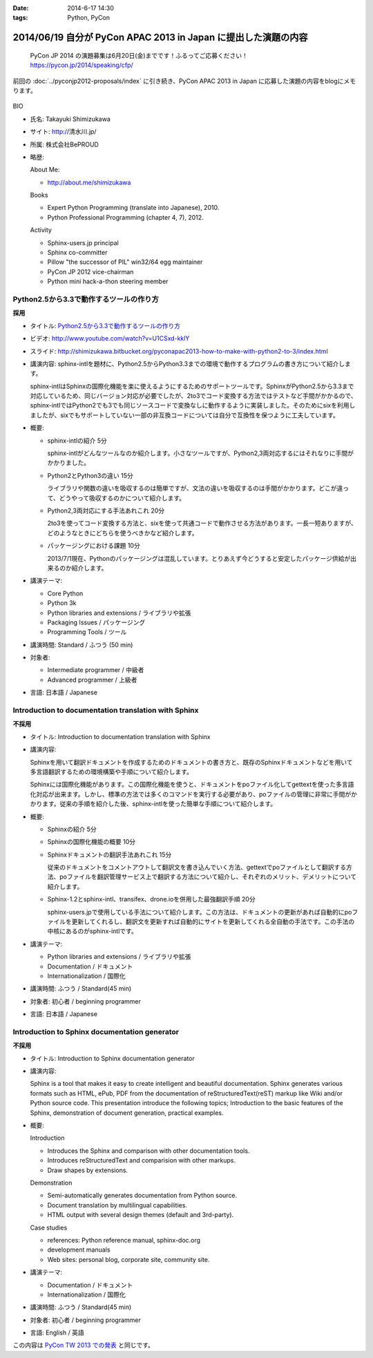 :date: 2014-6-17 14:30
:tags: Python, PyCon

===============================================================
2014/06/19 自分が PyCon APAC 2013 in Japan に提出した演題の内容
===============================================================

.. figure:: pycon2014-logo.png
   :target: https://pycon.jp/2014/

   PyCon JP 2014 の演題募集は6月20日(金)までです！ふるってご応募ください！
   https://pycon.jp/2014/speaking/cfp/


前回の :doc:`../pyconjp2012-proposals/index` に引き続き、PyCon APAC 2013 in Japan に応募した演題の内容をblogにメモります。

.. figure:: apsc2013_pycon_logo.png
   :target: http://apac-2013.pycon.jp

BIO

* 氏名: Takayuki Shimizukawa
* サイト: http://清水川.jp/
* 所属: 株式会社BePROUD
* 略歴:

  About Me:

  * http://about.me/shimizukawa

  Books

  * Expert Python Programming (translate into Japanese), 2010.
  * Python Professional Programming (chapter 4, 7), 2012.

  Activity

  * Sphinx-users.jp principal
  * Sphinx co-committer
  * Pillow "the successor of PIL" win32/64 egg maintainer
  * PyCon JP 2012 vice-chairman
  * Python mini hack-a-thon steering member

Python2.5から3.3で動作するツールの作り方
========================================

**採用**

* タイトル: `Python2.5から3.3で動作するツールの作り方`__
* ビデオ: http://www.youtube.com/watch?v=U1CSxd-kklY
* スライド: http://shimizukawa.bitbucket.org/pyconapac2013-how-to-make-with-python2-to-3/index.html
* 講演内容:
  sphinx-intlを題材に、Python2.5からPython3.3までの環境で動作するプログラムの書き方について紹介します。

  sphinx-intlはSphinxの国際化機能を楽に使えるようにするためのサポートツールです。SphinxがPython2.5から3.3まで対応しているため、同じバージョン対応が必要でしたが、2to3でコード変換する方法ではテストなど手間がかかるので、sphinx-intlではPython2でも3でも同じソースコードで変換なしに動作するように実装しました。そのためにsixを利用しましたが、sixでもサポートしていない一部の非互換コードについては自分で互換性を保つように工夫しています。

* 概要:

  * sphinx-intlの紹介 5分

    sphinx-intlがどんなツールなのか紹介します。小さなツールですが、Python2,3両対応するにはそれなりに手間がかかりました。

  * Python2とPython3の違い 15分

    ライブラリや関数の違いを吸収するのは簡単ですが、文法の違いを吸収するのは手間がかかります。どこが違って、どうやって吸収するのかについて紹介します。

  * Python2,3両対応にする手法あれこれ 20分

    2to3を使ってコード変換する方法と、sixを使って共通コードで動作させる方法があります。一長一短ありますが、どのようなときにどちらを使うべきかなど紹介します。

  * パッケージングにおける課題 10分

    2013/7/1現在、Pythonのパッケージングは混乱しています。とりあえず今どうすると安定したパッケージ供給が出来るのか紹介します。

* 講演テーマ:

  * Core Python
  * Python 3k
  * Python libraries and extensions / ライブラリや拡張
  * Packaging Issues / パッケージング
  * Programming Tools / ツール

* 講演時間: Standard / ふつう (50 min)
* 対象者:

  * Intermediate programmer / 中級者
  * Advanced programmer / 上級者

* 言語: 日本語 / Japanese

.. __: http://apac-2013.pycon.jp/zh/program/sessions.html#session-15-1300-rooma0715-ja1-en



Introduction to documentation translation with Sphinx
======================================================

**不採用**

* タイトル: Introduction to documentation translation with Sphinx
* 講演内容:

  Sphinxを用いて翻訳ドキュメントを作成するためのドキュメントの書き方と、既存のSphinxドキュメントなどを用いて多言語翻訳するための環境構築や手順について紹介します。

  Sphinxには国際化機能があります。この国際化機能を使うと、ドキュメントをpoファイル化してgettextを使った多言語化対応が出来ます。しかし、標準の方法では多くのコマンドを実行する必要があり、poファイルの管理に非常に手間がかかります。従来の手順を紹介した後、sphinx-intlを使った簡単な手順について紹介します。

* 概要:

  * Sphinxの紹介 5分
  * Sphinxの国際化機能の概要 10分
  * Sphinxドキュメントの翻訳手法あれこれ 15分

    従来のドキュメントをコメントアウトして翻訳文を書き込んでいく方法、gettextでpoファイルとして翻訳する方法、poファイルを翻訳管理サービス上で翻訳する方法について紹介し、それぞれのメリット、デメリットについて紹介します。

  * Sphinx-1.2とsphinx-intl、transifex、drone.ioを併用した最強翻訳手順 20分

    sphinx-users.jpで使用している手法について紹介します。この方法は、ドキュメントの更新があれば自動的にpoファイルを更新してくれるし、翻訳文を更新すれば自動的にサイトを更新してくれる全自動の手法です。この手法の中核にあるのがsphinx-intlです。

* 講演テーマ:

  * Python libraries and extensions / ライブラリや拡張
  * Documentation / ドキュメント
  * Internationalization / 国際化

* 講演時間: ふつう / Standard(45 min)
* 対象者: 初心者 / beginning programmer
* 言語: 日本語 / Japanese


Introduction to Sphinx documentation generator
===============================================

**不採用**

* タイトル: Introduction to Sphinx documentation generator
* 講演内容:

  Sphinx is a tool that makes it easy to create intelligent and beautiful documentation. Sphinx generates various formats such as HTML, ePub, PDF from the documentation of reStructuredText(reST) markup like Wiki and/or Python source code. This presentation introduce the following topics; Introduction to the basic features of the Sphinx, demonstration of document generation, practical examples.

* 概要:

  Introduction

  * Introduces the Sphinx and comparison with other documentation tools.
  * Introduces reStructuredText and comparision with other markups.
  * Draw shapes by extensions.

  Demonstration

  * Semi-automatically generates documentation from Python source.
  * Document translation by multilingual capabilities.
  * HTML output with several design themes (default and 3rd-party).


  Case studies

  * references: Python reference manual, sphinx-doc.org
  * development manuals
  * Web sites: personal blog, corporate site, community site.


* 講演テーマ:

  * Documentation / ドキュメント
  * Internationalization / 国際化

* 講演時間: ふつう / Standard(45 min)
* 対象者: 初心者 / beginning programmer
* 言語: English / 英語


この内容は `PyCon TW 2013 での発表`__ と同じです。

.. __: https://tw.pycon.org/2013/ja/speaker/#speaker_id_11

